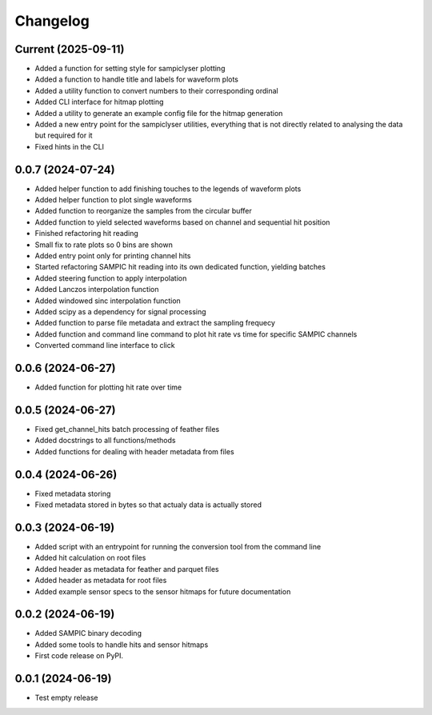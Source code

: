 Changelog
=========

Current (2025-09-11)
--------------------

* Added a function for setting style for sampiclyser plotting
* Added a function to handle title and labels for waveform plots
* Added a utility function to convert numbers to their corresponding ordinal
* Added CLI interface for hitmap plotting
* Added a utility to generate an example config file for the hitmap generation
* Added a new entry point for the sampiclyser utilities, everything that is not directly related to analysing the data but required for it
* Fixed hints in the CLI

0.0.7 (2024-07-24)
------------------

* Added helper function to add finishing touches to the legends of waveform plots
* Added helper function to plot single waveforms
* Added function to reorganize the samples from the circular buffer
* Added function to yield selected waveforms based on channel and sequential hit position
* Finished refactoring hit reading
* Small fix to rate plots so 0 bins are shown
* Added entry point only for printing channel hits
* Started refactoring SAMPIC hit reading into its own dedicated function, yielding batches
* Added steering function to apply interpolation
* Added Lanczos interpolation function
* Added windowed sinc interpolation function
* Added scipy as a dependency for signal processing
* Added function to parse file metadata and extract the sampling frequecy
* Added function and command line command to plot hit rate vs time for specific SAMPIC channels
* Converted command line interface to click


0.0.6 (2024-06-27)
------------------

* Added function for plotting hit rate over time


0.0.5 (2024-06-27)
------------------

* Fixed get_channel_hits batch processing of feather files
* Added docstrings to all functions/methods
* Added functions for dealing with header metadata from files


0.0.4 (2024-06-26)
------------------

* Fixed metadata storing
* Fixed metadata stored in bytes so that actualy data is actually stored


0.0.3 (2024-06-19)
------------------

* Added script with an entrypoint for running the conversion tool from the command line
* Added hit calculation on root files
* Added header as metadata for feather and parquet files
* Added header as metadata for root files
* Added example sensor specs to the sensor hitmaps for future documentation


0.0.2 (2024-06-19)
------------------

* Added SAMPIC binary decoding
* Added some tools to handle hits and sensor hitmaps
* First code release on PyPI.


0.0.1 (2024-06-19)
------------------

* Test empty release
